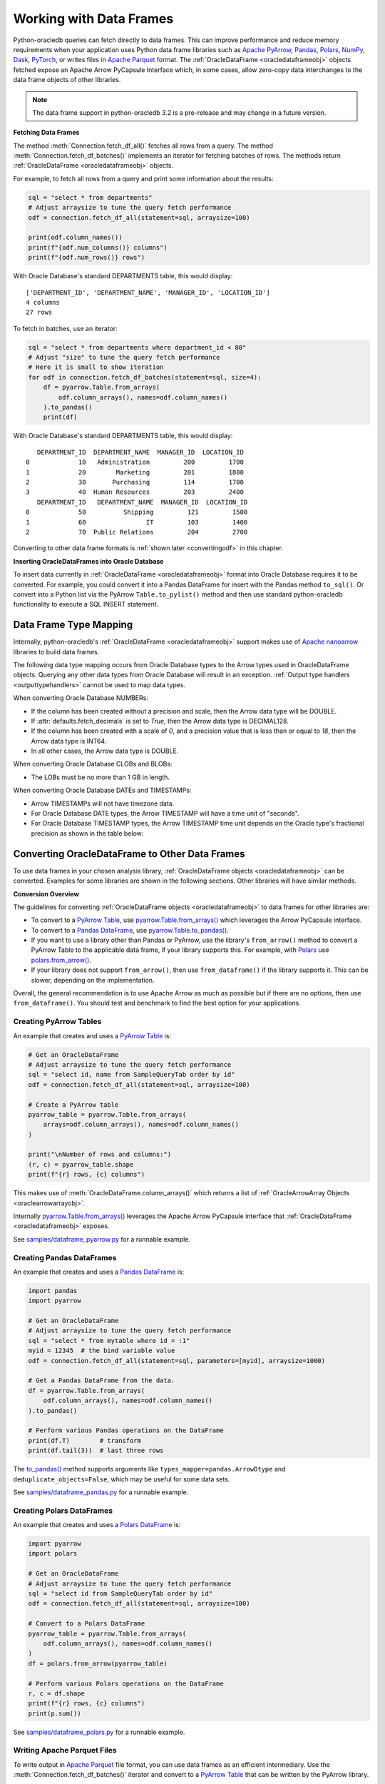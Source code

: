 .. _dataframeformat:

************************
Working with Data Frames
************************

Python-oracledb queries can fetch directly to data frames. This can improve
performance and reduce memory requirements when your application uses Python
data frame libraries such as `Apache PyArrow
<https://arrow.apache.org/docs/python/index.html>`__, `Pandas
<https://pandas.pydata.org>`__, `Polars <https://pola.rs/>`__, `NumPy
<https://numpy.org/>`__, `Dask <https://www.dask.org/>`__, `PyTorch
<https://pytorch.org/>`__, or writes files in `Apache Parquet
<https://parquet.apache.org/>`__ format. The :ref:`OracleDataFrame
<oracledataframeobj>` objects fetched expose an Apache Arrow PyCapsule
Interface which, in some cases, allow zero-copy data interchanges to the data
frame objects of other libraries.

.. note::

    The data frame support in python-oracledb 3.2 is a pre-release and may
    change in a future version.

**Fetching Data Frames**

The method :meth:`Connection.fetch_df_all()` fetches all rows from a query.
The method :meth:`Connection.fetch_df_batches()` implements an iterator for
fetching batches of rows. The methods return :ref:`OracleDataFrame
<oracledataframeobj>` objects.

For example, to fetch all rows from a query and print some information about
the results:

.. code-block:: python

    sql = "select * from departments"
    # Adjust arraysize to tune the query fetch performance
    odf = connection.fetch_df_all(statement=sql, arraysize=100)

    print(odf.column_names())
    print(f"{odf.num_columns()} columns")
    print(f"{odf.num_rows()} rows")

With Oracle Database's standard DEPARTMENTS table, this would display::

    ['DEPARTMENT_ID', 'DEPARTMENT_NAME', 'MANAGER_ID', 'LOCATION_ID']
    4 columns
    27 rows

To fetch in batches, use an iterator:

.. code-block:: python

    sql = "select * from departments where department_id < 80"
    # Adjust "size" to tune the query fetch performance
    # Here it is small to show iteration
    for odf in connection.fetch_df_batches(statement=sql, size=4):
        df = pyarrow.Table.from_arrays(
            odf.column_arrays(), names=odf.column_names()
        ).to_pandas()
        print(df)

With Oracle Database's standard DEPARTMENTS table, this would display::

       DEPARTMENT_ID  DEPARTMENT_NAME  MANAGER_ID  LOCATION_ID
    0             10   Administration         200         1700
    1             20        Marketing         201         1800
    2             30       Purchasing         114         1700
    3             40  Human Resources         203         2400
       DEPARTMENT_ID   DEPARTMENT_NAME  MANAGER_ID  LOCATION_ID
    0             50          Shipping         121         1500
    1             60                IT         103         1400
    2             70  Public Relations         204         2700

Converting to other data frame formats is :ref:`shown later <convertingodf>` in
this chapter.

**Inserting OracleDataFrames into Oracle Database**

To insert data currently in :ref:`OracleDataFrame <oracledataframeobj>` format
into Oracle Database requires it to be converted.  For example, you could
convert it into a Pandas DataFrame for insert with the Pandas method
``to_sql()``. Or convert into a Python list via the PyArrow
``Table.to_pylist()`` method and then use standard python-oracledb
functionality to execute a SQL INSERT statement.

.. _dftypemapping:

Data Frame Type Mapping
-----------------------

Internally, python-oracledb's :ref:`OracleDataFrame <oracledataframeobj>`
support makes use of `Apache nanoarrow <https://arrow.apache.org/nanoarrow/>`__
libraries to build data frames.

The following data type mapping occurs from Oracle Database types to the Arrow
types used in OracleDataFrame objects. Querying any other data types from
Oracle Database will result in an exception. :ref:`Output type handlers
<outputtypehandlers>` cannot be used to map data types.

.. list-table-with-summary:: Mapping from Oracle Database to Arrow data types
    :header-rows: 1
    :class: wy-table-responsive
    :widths: 1 1
    :width: 100%
    :align: left
    :summary: The first column is the Oracle Database type. The second column is the Arrow data type used in the OracleDataFrame object.

    * - Oracle Database Type
      - Arrow Data Type
    * - DB_TYPE_NUMBER
      - DECIMAL128, INT64, or DOUBLE
    * - DB_TYPE_CHAR
      - STRING
    * - DB_TYPE_VARCHAR
      - STRING
    * - DB_TYPE_BINARY_FLOAT
      - FLOAT
    * - DB_TYPE_BINARY_DOUBLE
      - DOUBLE
    * - DB_TYPE_BOOLEAN
      - BOOLEAN
    * - DB_TYPE_DATE
      - TIMESTAMP
    * - DB_TYPE_TIMESTAMP
      - TIMESTAMP
    * - DB_TYPE_TIMESTAMP_LTZ
      - TIMESTAMP
    * - DB_TYPE_TIMESTAMP_TZ
      - TIMESTAMP
    * - DB_TYPE_CLOB
      - LARGE_STRING
    * - DB_TYPE_BLOB
      - LARGE_BINARY
    * - DB_TYPE_RAW
      - BINARY

When converting Oracle Database NUMBERs:

- If the column has been created without a precision and scale, then the Arrow
  data type will be DOUBLE.

- If :attr:`defaults.fetch_decimals` is set to *True*, then the Arrow data
  type is DECIMAL128.

- If the column has been created with a scale of *0*, and a precision value
  that is less than or equal to *18*, then the Arrow data type is INT64.

- In all other cases, the Arrow data type is DOUBLE.

When converting Oracle Database CLOBs and BLOBs:

- The LOBs must be no more than 1 GB in length.

When converting Oracle Database DATEs and TIMESTAMPs:

- Arrow TIMESTAMPs will not have timezone data.

- For Oracle Database DATE types, the Arrow TIMESTAMP will have a time unit of
  "seconds".

- For Oracle Database TIMESTAMP types, the Arrow TIMESTAMP time unit depends on
  the Oracle type's fractional precision as shown in the table below:

  .. list-table-with-summary::
      :header-rows: 1
      :class: wy-table-responsive
      :widths: 1 1
      :align: left
      :summary: The first column is the Oracle Database TIMESTAMP-type fractional second precision. The second column is the resulting Arrow TIMESTAMP time unit.

      * - Oracle Database TIMESTAMP fractional second precision range
        - Arrow TIMESTAMP time unit
      * - 0
        - seconds
      * - 1 - 3
        - milliseconds
      * - 4 - 6
        - microseconds
      * - 7 - 9
        - nanoseconds

.. _convertingodf:

Converting OracleDataFrame to Other Data Frames
-----------------------------------------------

To use data frames in your chosen analysis library, :ref:`OracleDataFrame
objects <oracledataframeobj>` can be converted. Examples for some libraries are
shown in the following sections. Other libraries will have similar methods.

**Conversion Overview**

The guidelines for converting :ref:`OracleDataFrame objects
<oracledataframeobj>` to data frames for other libraries are:

- To convert to a `PyArrow Table <https://arrow.apache.org/docs/python/
  generated/pyarrow.Table.html>`__, use `pyarrow.Table.from_arrays()
  <https://arrow.apache.org/docs/python/generated/pyarrow.Table.html#pyarrow.
  Table.from_arrays>`__ which leverages the Arrow PyCapsule interface.

- To convert to a `Pandas DataFrame <https://pandas.pydata.org/docs/reference/
  api/pandas.DataFrame.html#pandas.DataFrame>`__, use
  `pyarrow.Table.to_pandas() <https://arrow.apache.org/docs/python/generated/
  pyarrow.Table.html#pyarrow.Table.to_pandas>`__.

- If you want to use a library other than Pandas or PyArrow, use the library's
  ``from_arrow()`` method to convert a PyArrow Table to the applicable data
  frame, if your library supports this.  For example, with `Polars
  <https://pola.rs/>`__ use `polars.from_arrow() <https://docs.pola.rs/api/
  python/dev/reference/api/polars.from_arrow.html>`__.

- If your library does not support ``from_arrow()``, then use
  ``from_dataframe()`` if the library supports it. This can be slower,
  depending on the implementation.

Overall, the general recommendation is to use Apache Arrow as much as possible
but if there are no options, then use ``from_dataframe()``.  You should test
and benchmark to find the best option for your applications.

Creating PyArrow Tables
+++++++++++++++++++++++

An example that creates and uses a `PyArrow Table
<https://arrow.apache.org/docs/python/generated/pyarrow.Table.html>`__ is:

.. code-block:: python

    # Get an OracleDataFrame
    # Adjust arraysize to tune the query fetch performance
    sql = "select id, name from SampleQueryTab order by id"
    odf = connection.fetch_df_all(statement=sql, arraysize=100)

    # Create a PyArrow table
    pyarrow_table = pyarrow.Table.from_arrays(
        arrays=odf.column_arrays(), names=odf.column_names()
    )

    print("\nNumber of rows and columns:")
    (r, c) = pyarrow_table.shape
    print(f"{r} rows, {c} columns")

This makes use of :meth:`OracleDataFrame.column_arrays()` which returns a list
of :ref:`OracleArrowArray Objects <oraclearrowarrayobj>`.

Internally `pyarrow.Table.from_arrays() <https://arrow.apache.org/docs/python/
generated/pyarrow.Table.html#pyarrow.Table.from_arrays>`__ leverages the Apache
Arrow PyCapsule interface that :ref:`OracleDataFrame <oracledataframeobj>`
exposes.

See `samples/dataframe_pyarrow.py <https://github.com/oracle/python-oracledb/
blob/main/samples/dataframe_pyarrow.py>`__ for a runnable example.

Creating Pandas DataFrames
++++++++++++++++++++++++++

An example that creates and uses a `Pandas DataFrame <https://pandas.pydata.
org/docs/reference/api/pandas.DataFrame.html#pandas.DataFrame>`__ is:

.. code-block:: python

    import pandas
    import pyarrow

    # Get an OracleDataFrame
    # Adjust arraysize to tune the query fetch performance
    sql = "select * from mytable where id = :1"
    myid = 12345  # the bind variable value
    odf = connection.fetch_df_all(statement=sql, parameters=[myid], arraysize=1000)

    # Get a Pandas DataFrame from the data.
    df = pyarrow.Table.from_arrays(
        odf.column_arrays(), names=odf.column_names()
    ).to_pandas()

    # Perform various Pandas operations on the DataFrame
    print(df.T)        # transform
    print(df.tail(3))  # last three rows

The `to_pandas() <https://arrow.apache.org/docs/python/generated/pyarrow.Table.
html#pyarrow.Table.to_pandas>`__ method supports arguments like
``types_mapper=pandas.ArrowDtype`` and ``deduplicate_objects=False``, which may
be useful for some data sets.

See `samples/dataframe_pandas.py <https://github.com/oracle/python-oracledb/
blob/main/samples/dataframe_pandas.py>`__ for a runnable example.

Creating Polars DataFrames
++++++++++++++++++++++++++

An example that creates and uses a `Polars DataFrame
<https://docs.pola.rs/api/python/stable/reference/dataframe/index.html>`__ is:

.. code-block:: python

    import pyarrow
    import polars

    # Get an OracleDataFrame
    # Adjust arraysize to tune the query fetch performance
    sql = "select id from SampleQueryTab order by id"
    odf = connection.fetch_df_all(statement=sql, arraysize=100)

    # Convert to a Polars DataFrame
    pyarrow_table = pyarrow.Table.from_arrays(
        odf.column_arrays(), names=odf.column_names()
    )
    df = polars.from_arrow(pyarrow_table)

    # Perform various Polars operations on the DataFrame
    r, c = df.shape
    print(f"{r} rows, {c} columns")
    print(p.sum())

See `samples/dataframe_polars.py <https://github.com/oracle/python-oracledb/
blob/main/samples/dataframe_polars.py>`__ for a runnable example.

Writing Apache Parquet Files
++++++++++++++++++++++++++++

To write output in `Apache Parquet <https://parquet.apache.org/>`__ file
format, you can use data frames as an efficient intermediary. Use the
:meth:`Connection.fetch_df_batches()` iterator and convert to a `PyArrow Table
<https://arrow.apache.org/docs/python/generated/pyarrow.Table.html>`__ that can
be written by the PyArrow library.

.. code-block:: python

    import pyarrow
    import pyarrow.parquet as pq

    FILE_NAME = "sample.parquet"

    # Tune the fetch batch size for your query
    BATCH_SIZE = 10000

    sql = "select * from mytable"
    pqwriter = None
    for odf in connection.fetch_df_batches(statement=sql, size=BATCH_SIZE):

        # Get a PyArrow table from the query results
        pyarrow_table = pyarrow.Table.from_arrays(
            arrays=odf.column_arrays(), names=odf.column_names()
        )

        if not pqwriter:
            pqwriter = pq.ParquetWriter(FILE_NAME, pyarrow_table.schema)

        pqwriter.write_table(pyarrow_table)

    pqwriter.close()

See `samples/dataframe_parquet_write.py <https://github.com/oracle/
python-oracledb/blob/main/samples/dataframe_parquet_write.py>`__
for a runnable example.

The DLPack Protocol
+++++++++++++++++++

The DataFrame format facilitates working with query results as
tensors. Conversion can be done using the standard `DLPack Protocol
<https://arrow.apache.org/docs/python/dlpack.html>`__ implemented by PyArrow.

**Using NumPy Arrays**

For example, to convert to `NumPy <https://numpy.org/>`__ ``ndarray`` format:

.. code-block:: python

    import pyarrow
    import numpy

    SQL = "select id from SampleQueryTab order by id"

    # Get an OracleDataFrame
    # Adjust arraysize to tune the query fetch performance
    odf = connection.fetch_df_all(statement=SQL, arraysize=100)

    # Convert to an ndarray via the Python DLPack specification
    pyarrow_array = pyarrow.array(odf.get_column_by_name("ID"))
    np = numpy.from_dlpack(pyarrow_array)

    # Perform various numpy operations on the ndarray

    print(numpy.sum(np))
    print(numpy.log10(np))

See `samples/dataframe_numpy.py <https://github.com/oracle/python-oracledb/
blob/main/samples/dataframe_numpy.py>`__ for a runnable example.

Using Torch
+++++++++++

An example of working with data as a `Torch tensor
<https://pytorch.org/docs/stable/tensors.html>`__ is:

.. code-block:: python

    import pyarrow
    import torch

    SQL = "select id from SampleQueryTab order by id"

    # Get an OracleDataFrame
    # Adjust arraysize to tune the query fetch performance
    odf = connection.fetch_df_all(statement=SQL, arraysize=100)

    # Convert to a Torch tensor via the Python DLPack specification
    pyarrow_array = pyarrow.array(odf.get_column_by_name("ID"))
    tt = torch.from_dlpack(pyarrow_array)

    # Perform various Torch operations on the tensor

    print(torch.sum(tt))
    print(torch.log10(tt))

See `samples/dataframe_torch.py <https://github.com/oracle/python-oracledb/
blob/main/samples/dataframe_torch.py>`__ for a runnable example.
